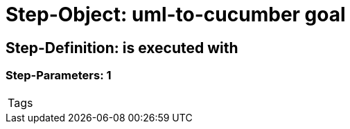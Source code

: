= Step-Object: uml-to-cucumber goal

== Step-Definition: is executed with

=== Step-Parameters: 1

|===
| Tags
|===

